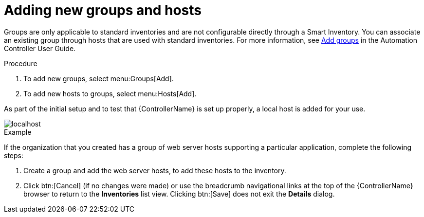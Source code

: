 [id="controller-add-groups-and-hosts"]

= Adding new groups and hosts

Groups are only applicable to standard inventories and are not configurable directly through a Smart Inventory. 
You can associate an existing group through hosts that are used with standard inventories. 
For more information, see link:https://docs.ansible.com/automation-controller/latest/html/userguide/inventories.html#ug-inventories-add-groups[Add groups] in the Automation Controller User Guide. 

.Procedure
. To add new groups, select menu:Groups[Add].
. To add new hosts to groups, select menu:Hosts[Add].

As part of the initial setup and to test that {ControllerName} is set up properly, a local host is added for your use.

image::controller-inventories-default-access-list-view.png[localhost]

.Example

If the organization that you created has a group of web server hosts supporting a particular application, complete the following steps:

. Create a group and add the web server hosts, to add these hosts to the inventory.
. Click btn:[Cancel] (if no changes were made) or use the breadcrumb navigational links at the top of the {ControllerName} browser to return to the *Inventories* list view. Clicking btn:[Save] does not exit the *Details* dialog.
